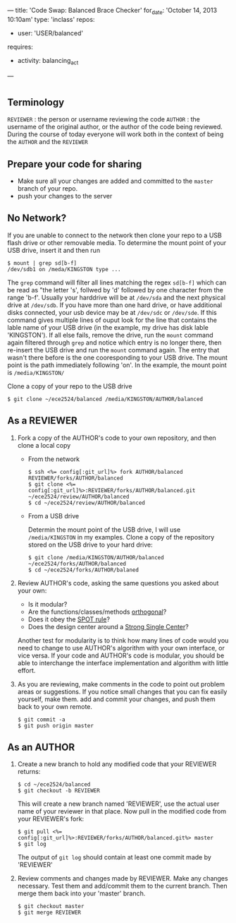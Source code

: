 ---
title: 'Code Swap: Balanced Brace Checker'
for_date: 'October 14, 2013 10:10am'
type: 'inclass'
repos: 
  - user: 'USER/balanced'
requires: 
  - activity: balancing_act
---

* 
** Terminology
~REVIEWER~ : the person or username reviewing the code
~AUTHOR~ : the username of the original author, or the author of the code being reviewed.
During the course of today everyone will work both in the context of being the ~AUTHOR~ and the ~REVIEWER~
** Prepare your code for sharing
- Make sure all your changes are added and committed to the ~master~
  branch of your repo.
- push your changes to the server
** No Network?
   If you are unable to connect to the network then clone your repo to
   a USB flash drive or other removable media.  To determine the mount
   point of your USB drive, insert it and then run

   #+BEGIN_SRC console
   $ mount | grep sd[b-f]
   /dev/sdb1 on /meda/KINGSTON type ...
   #+END_SRC

   The ~grep~ command will filter all lines matching the regex
   ~sd[b-f]~ which can be read as "the letter 's', follwed by 'd'
   followed by one character from the range 'b-f'.  Usually your
   harddrive will be at ~/dev/sda~ and the next physical drive at
   ~/dev/sdb~.  If you have more than one hard drive, or have
   additional disks connected, your usb device may be at ~/dev/sdc~ or
   ~/dev/sde~.  If this command gives multiple lines of ouput look for
   the line that contains the lable name of your USB drive (in the
   example, my drive has disk lable 'KINGSTON'). If all else fails,
   remove the drive, run the ~mount~ command again filtered through
   ~grep~ and notice which entry is no longer there, then re-insert
   the USB drive and run the ~mount~ command again. The entry that
   wasn't there before is the one cooresponding to your USB drive. The
   mount point is the path immediately following 'on'.  In the
   example, the mount point is ~/media/KINGSTON/~

   Clone a copy of your repo to the USB drive

   #+BEGIN_SRC console
   $ git clone ~/ece2524/balanced /media/KINGSTON/AUTHOR/balanced
   #+END_SRC

** As a REVIEWER
1. Fork a copy of the AUTHOR's code to your own repository, and then clone a local copy
   - From the network
   
      #+BEGIN_SRC console
   $ ssh <%= config[:git_url]%> fork AUTHOR/balanced REVIEWER/forks/AUTHOR/balanced
   $ git clone <%= config[:git_url]%>:REVIEWER/forks/AUTHOR/balanced.git ~/ece2524/review/AUTHOR/balanced
   $ cd ~/ece2524/review/AUTHOR/balanced
   #+END_SRC

   - From a USB drive
     
     Determin the mount point of the USB drive, I will use
    ~/media/KINGSTON~ in my examples.  Clone a copy of the repository
    stored on the USB drive to your hard drive:

    #+BEGIN_SRC console
    $ git clone /media/KINGSTON/AUTHOR/balanced ~/ece2524/forks/AUTHOR/balanced
    $ cd ~/ece2524/forks/AUTHOR/balaned
    #+END_SRC
2. Review AUTHOR's code, asking the same questions you asked about your own:
    
    - Is it modular?
    - Are the functions/classes/methods [[http://www.catb.org/esr/writings/taoup/html/ch04s02.html#orthogonality][orthogonal]]?
    - Does it obey the [[http://www.catb.org/esr/writings/taoup/html/ch04s02.html#spot_rule][SPOT rule]]?
    - Does the design center around a [[http://www.catb.org/esr/writings/taoup/html/ch04s02.html#id2895445][Strong Single Center]]?

   Another test for modularity is to think how many lines of code
   would you need to change to use AUTHOR's algorithm with your own
   interface, or vice versa. If your code and AUTHOR's code is
   modular, you should be able to interchange the interface
   implementation and algorithm with little effort.
3. As you are reviewing, make comments in the code to point out
   problem areas or suggestions. If you notice small changes that you
   can fix easily yourself, make them. add and commit your changes,
   and push them back to your own remote.
   
   #+BEGIN_SRC console
   $ git commit -a
   $ git push origin master
   #+END_SRC

** As an AUTHOR
1. Create a new branch to hold any modified code that your REVIEWER returns:
   #+BEGIN_SRC console
   $ cd ~/ece2524/balanced
   $ git checkout -b REVIEWER
   #+END_SRC

   This will create a new branch named 'REVIEWER', use the actual user
   name of your reviewer in that place. Now pull in the modified code
   from your REVIEWER's fork:

   #+BEGIN_SRC console
   $ git pull <%= config[:git_url]%>:REVIEWER/forks/AUTHOR/balanced.git%> master
   $ git log
   #+END_SRC

   The output of ~git log~ should contain at least one commit made by 'REVIEWER'
2. Review comments and changes made by REVIEWER. Make any changes
   necessary. Test them and add/commit them to the current branch.
   Then merge them back into your 'master' branch.

   #+BEGIN_SRC console
   $ git checkout master
   $ git merge REVIEWER
   #+END_SRC
   
   
